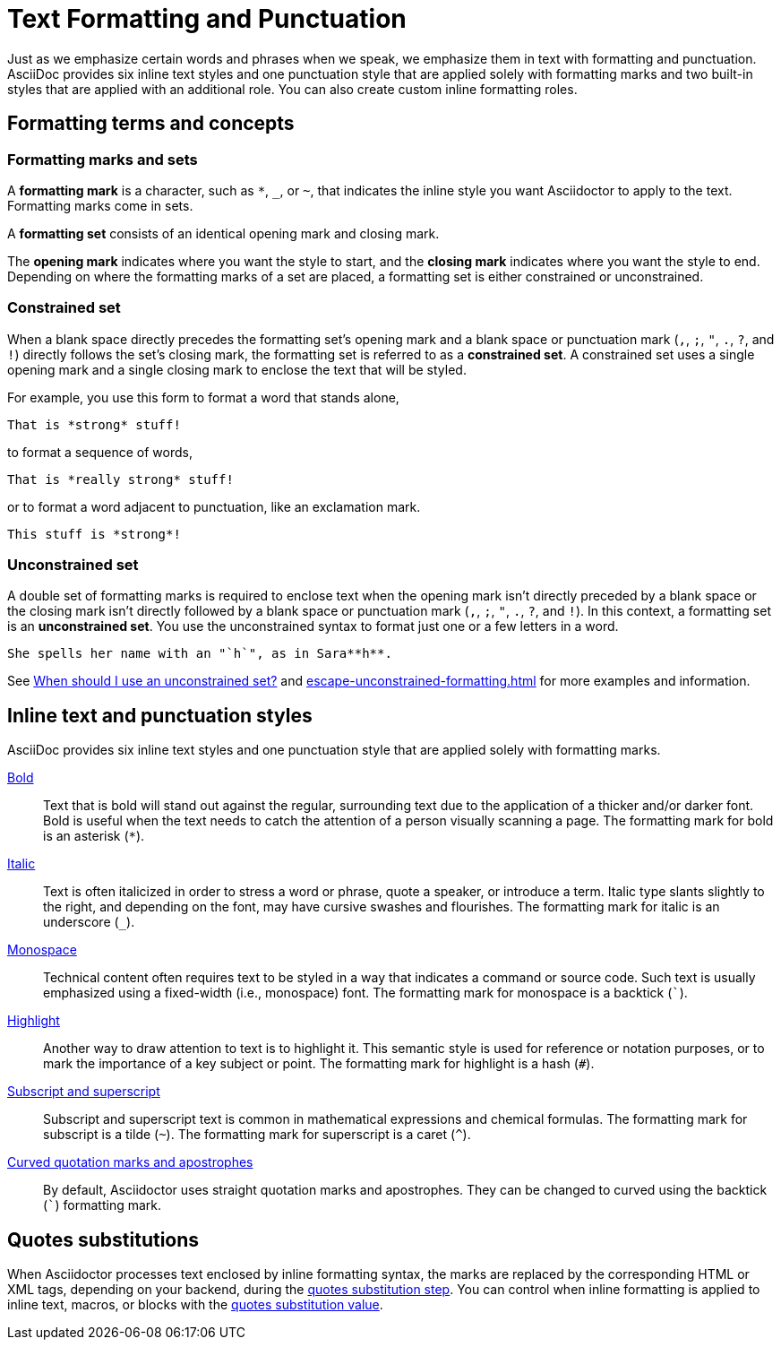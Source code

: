 = Text Formatting and Punctuation

Just as we emphasize certain words and phrases when we speak, we emphasize them in text with formatting and punctuation.
AsciiDoc provides six inline text styles and one punctuation style that are applied solely with formatting marks and two built-in styles that are applied with an additional role.
You can also create custom inline formatting roles.

== Formatting terms and concepts

=== Formatting marks and sets

A [#def-format-mark.term]*formatting mark* is a character, such as `+*+`, `_`, or `~`, that indicates the inline style you want Asciidoctor to apply to the text.
Formatting marks come in sets.

A [#def-format-set.term]*formatting set* consists of an identical opening mark and closing mark.

The [#def-open-mark.term]*opening mark* indicates where you want the style to start, and the [#def-close-mark.term]*closing mark* indicates where you want the style to end.
Depending on where the formatting marks of a set are placed, a formatting set is either constrained or unconstrained.

[#constrained-set]
=== Constrained set

When a blank space directly precedes the formatting set's opening mark and a blank space or punctuation mark (`,`, `;`, `"`, `.`, `?`, and `!`) directly follows the set's closing mark, the formatting set is referred to as a [.term]*constrained set*.
A constrained set uses a single opening mark and a single closing mark to enclose the text that will be styled.

For example, you use this form to format a word that stands alone,

[source]
----
That is *strong* stuff!
----

to format a sequence of words,

[source]
----
That is *really strong* stuff!
----

or to format a word adjacent to punctuation, like an exclamation mark.

[source]
----
This stuff is *strong*!
----

[#unconstrained-set]
=== Unconstrained set

A double set of formatting marks is required to enclose text when the opening mark isn't directly preceded by a blank space or the closing mark isn't directly followed by a blank space or punctuation mark (`,`, `;`, `"`, `.`, `?`, and `!`).
In this context, a formatting set is an [.term]*unconstrained set*.
You use the unconstrained syntax to format just one or a few letters in a word.

[source]
----
She spells her name with an "`h`", as in Sara**h**.
----

See xref:troubleshoot-unconstrained-formatting.adoc#when-to-use-unconstrained[When should I use an unconstrained set?] and xref:escape-unconstrained-formatting.adoc[] for more examples and information.

== Inline text and punctuation styles

AsciiDoc provides six inline text styles and one punctuation style that are applied solely with formatting marks.

xref:bold.adoc[Bold]::
Text that is bold will stand out against the regular, surrounding text due to the application of a thicker and/or darker font.
Bold is useful when the text needs to catch the attention of a person visually scanning a page.
The formatting mark for bold is an asterisk (`*`).

xref:italic.adoc[Italic]::
Text is often italicized in order to stress a word or phrase, quote a speaker, or introduce a term.
Italic type slants slightly to the right, and depending on the font, may have cursive swashes and flourishes.
The formatting mark for italic is an underscore (`+_+`).

xref:monospace.adoc[Monospace]::
Technical content often requires text to be styled in a way that indicates a command or source code.
Such text is usually emphasized using a fixed-width (i.e., monospace) font.
The formatting mark for monospace is a backtick (`++`++`).

xref:highlight.adoc[Highlight]::
Another way to draw attention to text is to highlight it.
This semantic style is used for reference or notation purposes, or to mark the importance of a key subject or point.
The formatting mark for highlight is a hash (`+#+`).

xref:subscript-and-superscript.adoc[Subscript and superscript]::
Subscript and superscript text is common in mathematical expressions and chemical formulas.
The formatting mark for subscript is a tilde (`{tilde}`).
The formatting mark for superscript is a caret (`{caret}`).

////
AsciiDoc also provides two built-in styles that are applied with an additional role.

Strike through::

Underline::
////

xref:quotation-marks-and-apostrophes.adoc[Curved quotation marks and apostrophes]::
By default, Asciidoctor uses straight quotation marks and apostrophes.
They can be changed to curved using the backtick (`++`++`) formatting mark.

== Quotes substitutions

When Asciidoctor processes text enclosed by inline formatting syntax, the marks are replaced by the corresponding HTML or XML tags, depending on your backend, during the xref:subs:quotes.adoc[quotes substitution step].
You can control when inline formatting is applied to inline text, macros, or blocks with the xref:subs:quotes.adoc#quotes-value[quotes substitution value].

////
CAUTION: You may not always want these symbols to indicate text formatting.
In those cases, you'll need to use additional markup to xref:subs:prevent.adoc[escape the text formatting markup].
////
